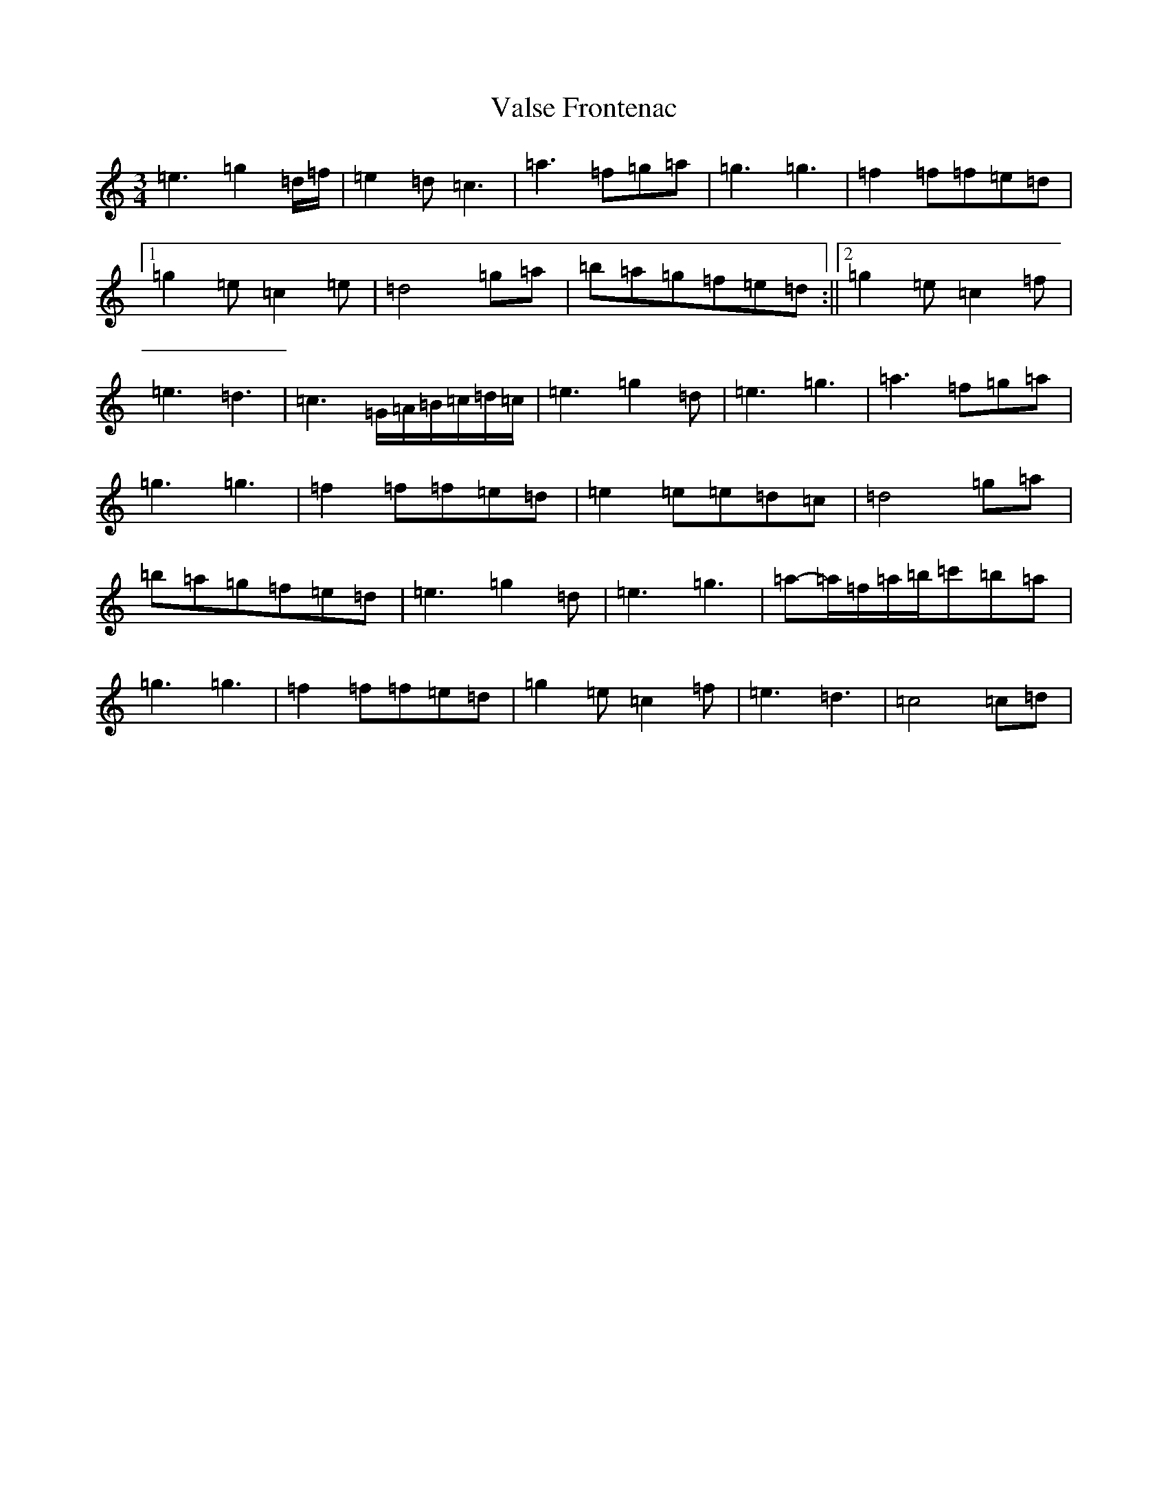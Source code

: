 X: 21933
T: Valse Frontenac
S: https://thesession.org/tunes/3279#setting3279
R: waltz
M:3/4
L:1/8
K: C Major
=e3=g2=d/2=f/2|=e2=d=c3|=a3=f=g=a|=g3=g3|=f2=f=f=e=d|1=g2=e=c2=e|=d4=g=a|=b=a=g=f=e=d:||2=g2=e=c2=f|=e3=d3|=c3=G/2=A/2=B/2=c/2=d/2=c/2|=e3=g2=d|=e3=g3|=a3=f=g=a|=g3=g3|=f2=f=f=e=d|=e2=e=e=d=c|=d4=g=a|=b=a=g=f=e=d|=e3=g2=d|=e3=g3|=a-=a/2=f/2=a/2=b/2=c'=b=a|=g3=g3|=f2=f=f=e=d|=g2=e=c2=f|=e3=d3|=c4=c=d|